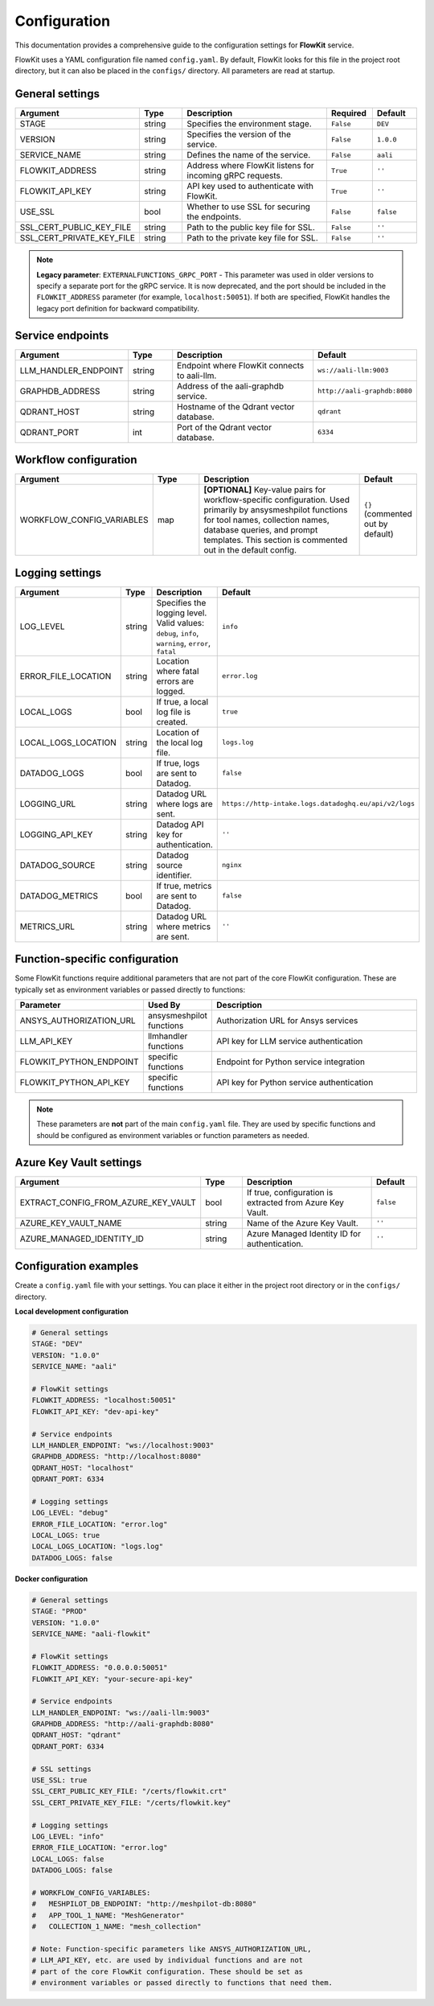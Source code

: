 .. _configuration:

Configuration
=============

This documentation provides a comprehensive guide to the configuration settings for **FlowKit** service.

FlowKit uses a YAML configuration file named ``config.yaml``. By default, FlowKit looks for this file in the project root directory, but it can also be placed in the ``configs/`` directory. All parameters are read at startup.

General settings
----------------

.. list-table::
   :header-rows: 1
   :widths: 30 15 55 15 15

   * - Argument
     - Type
     - Description
     - Required
     - Default

   * - STAGE
     - string
     - Specifies the environment stage.
     - ``False``
     - ``DEV``

   * - VERSION
     - string
     - Specifies the version of the service.
     - ``False``
     - ``1.0.0``

   * - SERVICE_NAME
     - string
     - Defines the name of the service.
     - ``False``
     - ``aali``

   * - FLOWKIT_ADDRESS
     - string
     - Address where FlowKit listens for incoming gRPC requests.
     - ``True``
     - ``''``

   * - FLOWKIT_API_KEY
     - string
     - API key used to authenticate with FlowKit.
     - ``True``
     - ``''``

   * - USE_SSL
     - bool
     - Whether to use SSL for securing the endpoints.
     - ``False``
     - ``false``

   * - SSL_CERT_PUBLIC_KEY_FILE
     - string
     - Path to the public key file for SSL.
     - ``False``
     - ``''``

   * - SSL_CERT_PRIVATE_KEY_FILE
     - string
     - Path to the private key file for SSL.
     - ``False``
     - ``''``

.. note::
   **Legacy parameter**: ``EXTERNALFUNCTIONS_GRPC_PORT`` - This parameter was used in older versions to specify a separate port for the gRPC service. It is now deprecated, and the port should be included in the ``FLOWKIT_ADDRESS`` parameter (for example, ``localhost:50051``). If both are specified, FlowKit handles the legacy port definition for backward compatibility.

Service endpoints
-----------------

.. list-table::
   :header-rows: 1
   :widths: 30 15 55 15

   * - Argument
     - Type
     - Description
     - Default

   * - LLM_HANDLER_ENDPOINT
     - string
     - Endpoint where FlowKit connects to aali-llm.
     - ``ws://aali-llm:9003``

   * - GRAPHDB_ADDRESS
     - string
     - Address of the aali-graphdb service.
     - ``http://aali-graphdb:8080``

   * - QDRANT_HOST
     - string
     - Hostname of the Qdrant vector database.
     - ``qdrant``

   * - QDRANT_PORT
     - int
     - Port of the Qdrant vector database.
     - ``6334``

Workflow configuration
----------------------

.. list-table::
   :header-rows: 1
   :widths: 30 15 55 15

   * - Argument
     - Type
     - Description
     - Default

   * - WORKFLOW_CONFIG_VARIABLES
     - map
     - **[OPTIONAL]** Key-value pairs for workflow-specific configuration. Used primarily by ansysmeshpilot functions for tool names, collection names, database queries, and prompt templates. This section is commented out in the default config.
     - ``{}`` (commented out by default)

Logging settings
----------------

.. list-table::
   :header-rows: 1
   :widths: 30 15 55 15

   * - Argument
     - Type
     - Description
     - Default

   * - LOG_LEVEL
     - string
     - Specifies the logging level. Valid values: ``debug``, ``info``, ``warning``, ``error``, ``fatal``
     - ``info``

   * - ERROR_FILE_LOCATION
     - string
     - Location where fatal errors are logged.
     - ``error.log``

   * - LOCAL_LOGS
     - bool
     - If true, a local log file is created.
     - ``true``

   * - LOCAL_LOGS_LOCATION
     - string
     - Location of the local log file.
     - ``logs.log``

   * - DATADOG_LOGS
     - bool
     - If true, logs are sent to Datadog.
     - ``false``

   * - LOGGING_URL
     - string
     - Datadog URL where logs are sent.
     - ``https://http-intake.logs.datadoghq.eu/api/v2/logs``

   * - LOGGING_API_KEY
     - string
     - Datadog API key for authentication.
     - ``''``

   * - DATADOG_SOURCE
     - string
     - Datadog source identifier.
     - ``nginx``

   * - DATADOG_METRICS
     - bool
     - If true, metrics are sent to Datadog.
     - ``false``

   * - METRICS_URL
     - string
     - Datadog URL where metrics are sent.
     - ``''``

Function-specific configuration
-------------------------------

Some FlowKit functions require additional parameters that are not part of the core FlowKit configuration. These are typically set as environment variables or passed directly to functions:

.. list-table::
   :header-rows: 1
   :widths: 30 15 55

   * - Parameter
     - Used By
     - Description

   * - ANSYS_AUTHORIZATION_URL
     - ansysmeshpilot functions
     - Authorization URL for Ansys services

   * - LLM_API_KEY
     - llmhandler functions
     - API key for LLM service authentication

   * - FLOWKIT_PYTHON_ENDPOINT
     - specific functions
     - Endpoint for Python service integration

   * - FLOWKIT_PYTHON_API_KEY
     - specific functions
     - API key for Python service authentication

.. note::
   These parameters are **not** part of the main ``config.yaml`` file. They are used by specific functions and should be configured as environment variables or function parameters as needed.

Azure Key Vault settings
------------------------

.. list-table::
   :header-rows: 1
   :widths: 30 15 55 15

   * - Argument
     - Type
     - Description
     - Default

   * - EXTRACT_CONFIG_FROM_AZURE_KEY_VAULT
     - bool
     - If true, configuration is extracted from Azure Key Vault.
     - ``false``

   * - AZURE_KEY_VAULT_NAME
     - string
     - Name of the Azure Key Vault.
     - ``''``

   * - AZURE_MANAGED_IDENTITY_ID
     - string
     - Azure Managed Identity ID for authentication.
     - ``''``

Configuration examples
----------------------

Create a ``config.yaml`` file with your settings. You can place it either in the project root directory or in the ``configs/`` directory.

**Local development configuration**

.. code-block:: yaml

   # General settings
   STAGE: "DEV"
   VERSION: "1.0.0"
   SERVICE_NAME: "aali"

   # FlowKit settings
   FLOWKIT_ADDRESS: "localhost:50051"
   FLOWKIT_API_KEY: "dev-api-key"

   # Service endpoints
   LLM_HANDLER_ENDPOINT: "ws://localhost:9003"
   GRAPHDB_ADDRESS: "http://localhost:8080"
   QDRANT_HOST: "localhost"
   QDRANT_PORT: 6334

   # Logging settings
   LOG_LEVEL: "debug"
   ERROR_FILE_LOCATION: "error.log"
   LOCAL_LOGS: true
   LOCAL_LOGS_LOCATION: "logs.log"
   DATADOG_LOGS: false

**Docker configuration**

.. code-block:: yaml

   # General settings
   STAGE: "PROD"
   VERSION: "1.0.0"
   SERVICE_NAME: "aali-flowkit"

   # FlowKit settings
   FLOWKIT_ADDRESS: "0.0.0.0:50051"
   FLOWKIT_API_KEY: "your-secure-api-key"

   # Service endpoints
   LLM_HANDLER_ENDPOINT: "ws://aali-llm:9003"
   GRAPHDB_ADDRESS: "http://aali-graphdb:8080"
   QDRANT_HOST: "qdrant"
   QDRANT_PORT: 6334

   # SSL settings
   USE_SSL: true
   SSL_CERT_PUBLIC_KEY_FILE: "/certs/flowkit.crt"
   SSL_CERT_PRIVATE_KEY_FILE: "/certs/flowkit.key"

   # Logging settings
   LOG_LEVEL: "info"
   ERROR_FILE_LOCATION: "error.log"
   LOCAL_LOGS: false
   DATADOG_LOGS: false

   # WORKFLOW_CONFIG_VARIABLES:
   #   MESHPILOT_DB_ENDPOINT: "http://meshpilot-db:8080"
   #   APP_TOOL_1_NAME: "MeshGenerator"
   #   COLLECTION_1_NAME: "mesh_collection"

   # Note: Function-specific parameters like ANSYS_AUTHORIZATION_URL,
   # LLM_API_KEY, etc. are used by individual functions and are not
   # part of the core FlowKit configuration. These should be set as
   # environment variables or passed directly to functions that need them.
